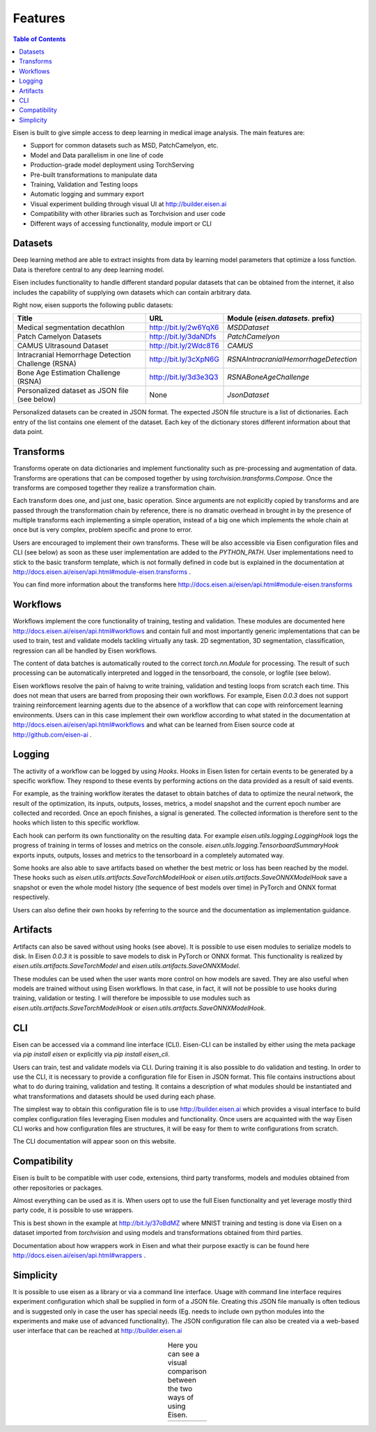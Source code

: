 *********************
Features
*********************

.. contents:: Table of Contents

Eisen is built to give simple access to deep learning in medical image analysis. The main features are:

* Support for common datasets such as MSD, PatchCamelyon, etc.
* Model and Data parallelism in one line of code
* Production-grade model deployment using TorchServing
* Pre-built transformations to manipulate data
* Training, Validation and Testing loops
* Automatic logging and summary export
* Visual experiment building through visual UI at http://builder.eisen.ai
* Compatibility with other libraries such as Torchvision and user code
* Different ways of accessing functionality, module import or CLI

Datasets
================================

Deep learning method are able to extract insights from data by learning model parameters that optimize a loss function.
Data is therefore central to any deep learning model.

Eisen includes functionality to handle different standard popular datasets that can be obtained from the internet,
it also includes the capability of supplying own datasets which can contain arbitrary data.

Right now, eisen supports the following public datasets:

+-------------------------------------------------------+---------------------------------------+-------------------------------------------------------+
| Title                                                 | URL                                   | Module (`eisen.datasets.` prefix)                     |
+=======================================================+=======================================+=======================================================+
| Medical segmentation decathlon                        | http://bit.ly/2w6YqX6                 | `MSDDataset`                                          |
+-------------------------------------------------------+---------------------------------------+-------------------------------------------------------+
| Patch Camelyon Datasets                               | http://bit.ly/3daNDfs                 | `PatchCamelyon`                                       |
+-------------------------------------------------------+---------------------------------------+-------------------------------------------------------+
| CAMUS Ultrasound Dataset                              | http://bit.ly/2Wdc8T6                 | `CAMUS`                                               |
+-------------------------------------------------------+---------------------------------------+-------------------------------------------------------+
| Intracranial Hemorrhage Detection Challenge (RSNA)    | http://bit.ly/3cXpN6G                 | `RSNAIntracranialHemorrhageDetection`                 |
+-------------------------------------------------------+---------------------------------------+-------------------------------------------------------+
| Bone Age Estimation Challenge (RSNA)                  | http://bit.ly/3d3e3Q3                 | `RSNABoneAgeChallenge`                                |
+-------------------------------------------------------+---------------------------------------+-------------------------------------------------------+
| Personalized dataset as JSON file (see below)         | None                                  | `JsonDataset`                                         |
+-------------------------------------------------------+---------------------------------------+-------------------------------------------------------+


Personalized datasets can be created in JSON format.
The expected JSON file structure is a list of dictionaries. Each entry of the list contains one element of the dataset.
Each key of the dictionary stores different information about that data point.


Transforms
================================

Transforms operate on data dictionaries and implement functionality such as pre-processing and augmentation of data.
Transforms are operations that can be composed together by using `torchvision.transforms.Compose`. Once the transforms
are composed together they realize a transformation chain.

Each transform does one, and just one, basic operation.
Since arguments are not explicitly copied by transforms and are passed through the transformation chain by reference,
there is no dramatic overhead in brought in by the presence of multiple transforms each implementing a simple operation,
instead of a big one which implements the whole chain at once but is very complex, problem specific and prone to error.

Users are encouraged to implement their own transforms. These will be also accessible via Eisen configuration files and
CLI (see below) as soon as these user implementation are added to the `PYTHON_PATH`. User implementations need to
stick to the basic transform template, which is not formally defined in code but is explained in the documentation
at http://docs.eisen.ai/eisen/api.html#module-eisen.transforms .

You can find more information about the transforms here http://docs.eisen.ai/eisen/api.html#module-eisen.transforms


Workflows
================================

Workflows implement the core functionality of training, testing and validation. These modules are documented here
http://docs.eisen.ai/eisen/api.html#workflows and contain full and most importantly generic implementations that
can be used to train, test and validate models tackling virtually any task. 2D segmentation, 3D segmentation,
classification, regression can all be handled by Eisen workflows.

The content of data batches is automatically routed to the correct `torch.nn.Module` for processing. The result
of such processing can be automatically interpreted and logged in the tensorboard, the console, or logfile (see below).

Eisen workflows resolve the pain of haivng to write training, validation and testing loops from scratch each time. This
does not mean that users are barred from proposing their own workflows. For example, Eisen `0.0.3` does not support
training reinforcement learning agents due to the absence of a workflow that can cope with reinforcement learning
environments. Users can in this case implement their own workflow according to what stated in the documentation at
http://docs.eisen.ai/eisen/api.html#workflows and what can be learned from Eisen source code at
http://github.com/eisen-ai .


Logging
================================

The activity of a workflow can be logged by using `Hooks`. Hooks in Eisen listen for certain events to be generated
by a specific workflow. They respond to these events by performing actions on the data provided as a result of said
events.

For example, as the training workflow iterates the dataset to obtain batches of data to optimize the neural network,
the result of the optimization, its inputs, outputs, losses, metrics, a model snapshot and the current epoch number
are collected and recorded. Once an epoch finishes, a signal is generated. The collected information is therefore
sent to the hooks which listen to this specific workflow.

Each hook can perform its own functionality on the resulting data. For example `eisen.utils.logging.LoggingHook` logs
the progress of training in terms of losses and metrics on the console. `eisen.utils.logging.TensorboardSummaryHook`
exports inputs, outputs, losses and metrics to the tensorboard in a completely automated way.

Some hooks are also able to save artifacts based on whether the best metric or loss has been reached by the model.
These hooks such as `eisen.utils.artifacts.SaveTorchModelHook` or `eisen.utils.artifacts.SaveONNXModelHook` save
a snapshot or even the whole model history (the sequence of best models over time) in PyTorch and ONNX format
respectively.

Users can also define their own hooks by referring to the source and the documentation as implementation guidance.


Artifacts
================================

Artifacts can also be saved without using hooks (see above). It is possible to use eisen modules to serialize
models to disk. In Eisen `0.0.3` it is possible to save models to disk in PyTorch or ONNX format. This functionality
is realized by `eisen.utils.artifacts.SaveTorchModel` and `eisen.utils.artifacts.SaveONNXModel`.

These modules can be used when the user wants more control on how models are saved. They are also useful when
models are trained without using Eisen workflows. In that case, in fact, it will not be possible to use hooks during
training, validation or testing. I will therefore be impossible to use modules such as
`eisen.utils.artifacts.SaveTorchModelHook` or `eisen.utils.artifacts.SaveONNXModelHook`.


CLI
================================

Eisen can be accessed via a command line interface (CLI). Eisen-CLI can be installed by either using the meta package
via `pip install eisen` or explicitly via `pip install eisen_cli`.

Users can train, test and validate models via CLI. During training it is also possible to do validation and testing.
In order to use the CLI, it is necessary to provide a configuration file for Eisen in JSON format. This file contains
instructions about what to do during training, validation and testing. It contains a description of what modules should
be instantiated and what transformations and datasets should be used during each phase.

The simplest way to obtain this configuration file is to use http://builder.eisen.ai which provides a visual interface
to build complex configuration files leveraging Eisen modules and functionality. Once users are acquainted with
the way Eisen CLI works and how configuration files are structures, it will be easy for them to write configurations
from scratch.

The CLI documentation will appear soon on this website.


Compatibility
================================

Eisen is built to be compatible with user code, extensions, third party transforms, models and modules obtained from
other repositories or packages.

Almost everything can be used as it is. When users opt to use the full Eisen functionality and yet leverage mostly
third party code, it is possible to use wrappers.

This is best shown in the example at http://bit.ly/37oBdMZ where MNIST training and testing is done via Eisen on
a dataset imported from `torchvision` and using models and transformations obtained from third parties.

Documentation about how wrappers work in Eisen and what their purpose exactly is can be found here
http://docs.eisen.ai/eisen/api.html#wrappers .


Simplicity
================================

It is possible to use eisen as a library or via a command line interface. Usage with command line
interface requires experiment configuration which shall be supplied in form of a JSON file. Creating this JSON file
manually is often tedious and is suggested only in case the user has special needs (Eg. needs to include own python
modules into the experiments and make use of advanced functionality). The JSON configuration file can also be created
via a web-based user interface that can be reached at http://builder.eisen.ai

.. |logo1| image:: static/gif_build.gif
    :scale: 50%

.. |logo2| image:: static/gif_code.gif
    :scale: 50%

.. table:: Here you can see a visual comparison between the two ways of using Eisen.
   :align: center

   +---------+---------+
   | |logo1| | |logo2| |
   +---------+---------+


